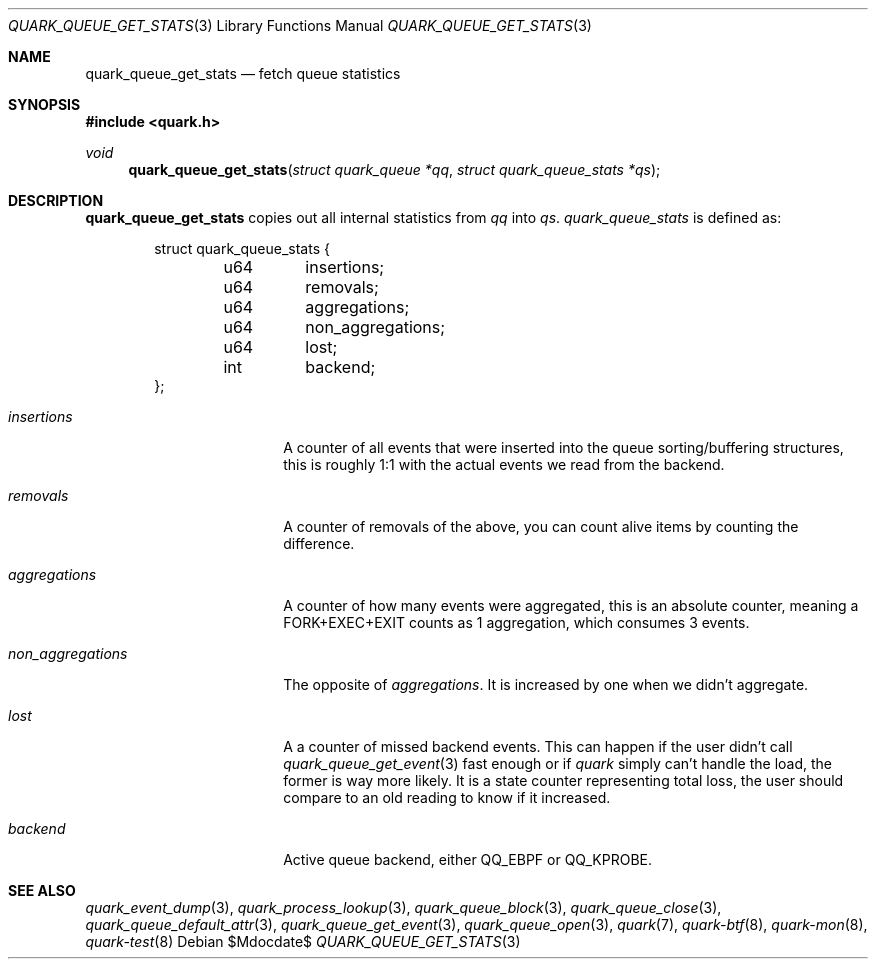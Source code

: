 .Dd $Mdocdate$
.Dt QUARK_QUEUE_GET_STATS 3
.Os
.Sh NAME
.Nm quark_queue_get_stats
.Nd fetch queue statistics
.Sh SYNOPSIS
.In quark.h
.Ft void
.Fn quark_queue_get_stats "struct quark_queue *qq" "struct quark_queue_stats *qs"
.Sh DESCRIPTION
.Nm
copies out all internal statistics from
.Fa qq
into
.Fa qs .
.Vt quark_queue_stats
is defined as:
.Bd -literal -offset indent
struct quark_queue_stats {
	u64	insertions;
	u64	removals;
	u64	aggregations;
	u64	non_aggregations;
	u64	lost;
	int	backend;
};
.Ed
.Bl -tag -width "non_aggregations"
.It Em insertions
A counter of all events that were inserted into the queue
sorting/buffering structures, this is roughly 1:1 with the actual events we read
from the backend.
.It Em removals
A counter of removals of the above, you can count alive items by
counting the difference.
.It Em aggregations
A counter of how many events were aggregated, this is an absolute
counter, meaning a FORK+EXEC+EXIT counts as 1 aggregation, which consumes 3
events.
.It Em non_aggregations
The opposite of
.Em aggregations .
It is increased by one when we didn't aggregate.
.It Em lost
A a counter of missed backend events.
This can happen if the user didn't call
.Xr quark_queue_get_event 3
fast enough or if
.Em quark
simply can't handle the load, the former is way more likely.
It is a state counter representing total loss, the user should compare to an old
reading to know if it increased.
.It Em backend
Active queue backend, either
.Dv QQ_EBPF
or
.Dv QQ_KPROBE .
.El
.Sh SEE ALSO
.Xr quark_event_dump 3 ,
.Xr quark_process_lookup 3 ,
.Xr quark_queue_block 3 ,
.Xr quark_queue_close 3 ,
.Xr quark_queue_default_attr 3 ,
.Xr quark_queue_get_event 3 ,
.Xr quark_queue_open 3 ,
.Xr quark 7 ,
.Xr quark-btf 8 ,
.Xr quark-mon 8 ,
.Xr quark-test 8
